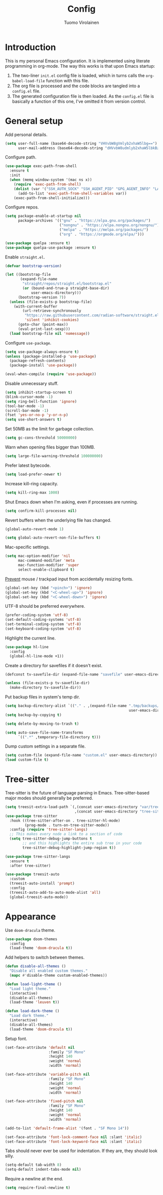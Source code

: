 #+title: Config
#+author: Tuomo Virolainen
#+STARTUP: nofold

* Introduction

This is my personal Emacs configuration. It is implemented using literate programming in org-mode. The way this works is that upon Emacs startup:

1. The two-liner =init.el= config file is loaded, which in turns calls the =org-babel-load-file= function with this file.
2. The org file is processed and the code blocks are tangled into a =config.el= file.
3. The generated configuration file is then loaded. As the =config.el= file is basically a function of this one, I've omitted it from version control.

* General setup

Add personal details.

#+begin_src emacs-lisp :tangle yes
(setq user-full-name (base64-decode-string "VHVvbW8gVmlyb2xhaW5lbg==")
      user-mail-address (base64-decode-string "dHVvbW8udmlyb2xhaW5lbkBzaWlsaS5jb20="))
#+end_src

Configure path.

#+begin_src emacs-lisp :tangle yes
(use-package exec-path-from-shell
  :ensure t
  :init
  (when (memq window-system '(mac ns x))
    (require 'exec-path-from-shell)
    (dolist (var '("SSH_AUTH_SOCK" "SSH_AGENT_PID" "GPG_AGENT_INFO" "LANG" "LC_CTYPE" "JAVA_HOME" "MAVEN_OPTS" "VARMA_GPG_SYMMETRIC_PASSPHRASE" "VARMA_ARTIFACTORY_USERNAME" "VARMA_ARTIFACTORY_PASSWORD" "VARMA_ELAMA_BOT_USERNAME" "VARMA_ELAMA_BOT_PASSWORD"))
      (add-to-list 'exec-path-from-shell-variables var))
    (exec-path-from-shell-initialize)))
#+end_src

Configure repos.

#+begin_src emacs-lisp :tangle yes
(setq package-enable-at-startup nil
      package-archives '(("gnu" . "https://elpa.gnu.org/packages/")
                         ("nongnu" . "https://elpa.nongnu.org/nongnu/")
                         ("melpa" . "https://melpa.org/packages/")
                         ("org" . "https://orgmode.org/elpa/")))

(use-package quelpa :ensure t)
(use-package quelpa-use-package :ensure t)
#+end_src

Enable =straight.el=.

#+begin_src emacs-lisp :tangle yes
(defvar bootstrap-version)

(let ((bootstrap-file
       (expand-file-name
        "straight/repos/straight.el/bootstrap.el"
        (or (bound-and-true-p straight-base-dir)
            user-emacs-directory)))
      (bootstrap-version 7))
  (unless (file-exists-p bootstrap-file)
    (with-current-buffer
        (url-retrieve-synchronously
         "https://raw.githubusercontent.com/radian-software/straight.el/develop/install.el"
         'silent 'inhibit-cookies)
      (goto-char (point-max))
      (eval-print-last-sexp)))
  (load bootstrap-file nil 'nomessage))
#+end_src

Configure =use-package=.

#+begin_src emacs-lisp :tangle yes
(setq use-package-always-ensure t)
(unless (package-installed-p 'use-package)
  (package-refresh-contents)
  (package-install 'use-package))

(eval-when-compile (require 'use-package))
#+end_src

Disable unnecessary stuff.

#+begin_src emacs-lisp :tangle yes
(setq inhibit-startup-screen t)
(blink-cursor-mode -1)
(setq ring-bell-function 'ignore)
(tool-bar-mode -1)
(scroll-bar-mode -1)
(fset 'yes-or-no-p 'y-or-n-p)
(setq use-short-answers t)
#+end_src

Set 50MB as the limit for garbage collection.

#+begin_src emacs-lisp :tangle yes
(setq gc-cons-threshold 50000000)
#+end_src

Warn when opening files bigger than 100MB.

#+begin_src emacs-lisp :tangle yes
(setq large-file-warning-threshold 100000000)
#+end_src

Prefer latest bytecode.

#+begin_src emacs-lisp :tangle yes
(setq load-prefer-newer t)
#+end_src

Increase kill-ring capacity.

#+begin_src emacs-lisp :tangle yes
(setq kill-ring-max 1000)
#+end_src

Shut Emacs down when I'm asking, even if processes are running.

#+begin_src emacs-lisp :tangle yes
(setq confirm-kill-processes nil)
#+end_src

Revert buffers when the underlying file has changed.

#+begin_src emacs-lisp :tangle yes
(global-auto-revert-mode 1)

(setq global-auto-revert-non-file-buffers t)
#+end_src

Mac-specific settings.

#+begin_src emacs-lisp :tangle yes
(setq mac-option-modifier 'nil
      mac-command-modifier 'meta
      mac-function-modifier 'super
      select-enable-clipboard t)
#+end_src

[[https://lmno.lol/alvaro/hey-mouse-dont-mess-with-my-emacs-font-size][Prevent]] mouse / trackpad input from accidentally resizing fonts.

#+begin_src emacs-lisp :tangle yes
(global-set-key (kbd "<pinch>") 'ignore)
(global-set-key (kbd "<C-wheel-up>") 'ignore)
(global-set-key (kbd "<C-wheel-down>") 'ignore)
#+end_src

UTF-8 should be preferred everywhere.

#+begin_src emacs-lisp :tangle yes
(prefer-coding-system 'utf-8)
(set-default-coding-systems 'utf-8)
(set-terminal-coding-system 'utf-8)
(set-keyboard-coding-system 'utf-8)
#+end_src

Highlight the current line.

#+begin_src emacs-lisp :tangle yes
(use-package hl-line
  :config
  (global-hl-line-mode +1))
#+end_src

Create a directory for savefiles if it doesn't exist.

#+begin_src emacs-lisp :tangle yes
(defconst tv-savefile-dir (expand-file-name "savefile" user-emacs-directory))

(unless (file-exists-p tv-savefile-dir)
  (make-directory tv-savefile-dir))
#+end_src

Put backup files in system's temp dir.

#+begin_src emacs-lisp :tangle yes
(setq backup-directory-alist `(("." . ,(expand-file-name ".tmp/backups/"
                                                         user-emacs-directory))))
(setq backup-by-copying t)

(setq delete-by-moving-to-trash t)

(setq auto-save-file-name-transforms
      `((".*" ,temporary-file-directory t)))
#+end_src

Dump custom settings in a separate file.

#+begin_src emacs-lisp :tangle yes
(setq custom-file (expand-file-name "custom.el" user-emacs-directory))
(load custom-file t)
#+end_src

* Tree-sitter

Tree-sitter is the future of language parsing in Emacs. Tree-sitter-based major modes should generally be preferred.

#+begin_src emacs-lisp :tangle yes
(setq treesit-extra-load-path `(,(concat user-emacs-directory "var/tree-sitter-dist/")
                                ,(concat user-emacs-directory "tree-sitter")))
(use-package tree-sitter
  :hook ((tree-sitter-after-on . tree-sitter-hl-mode)
         (prog-mode . turn-on-tree-sitter-mode))
  :config (require 'tree-sitter-langs)
  ;; This makes every node a link to a section of code
  (setq tree-sitter-debug-jump-buttons t
        ;; and this highlights the entire sub tree in your code
        tree-sitter-debug-highlight-jump-region t))

(use-package tree-sitter-langs
  :ensure t
  :after tree-sitter)

(use-package treesit-auto
  :custom
  (treesit-auto-install 'prompt)
  :config
  (treesit-auto-add-to-auto-mode-alist 'all)
  (global-treesit-auto-mode))
#+end_src

* Appearance

Use =doom-dracula= theme.

#+begin_src emacs-lisp :tangle yes
(use-package doom-themes
  :config
  (load-theme 'doom-dracula t))
#+end_src

Add helpers to switch between themes.

#+begin_src emacs-lisp :tangle yes
(defun disable-all-themes ()
  "Disable all enabled custom themes."
  (mapc #'disable-theme custom-enabled-themes))

(defun load-light-theme ()
  "Load light theme."
  (interactive)
  (disable-all-themes)
  (load-theme 'leuven t))

(defun load-dark-theme ()
  "Load dark theme."
  (interactive)
  (disable-all-themes)
  (load-theme 'doom-dracula t))
#+end_src

Setup font.

#+begin_src emacs-lisp :tangle yes
(set-face-attribute 'default nil
                    :family "SF Mono"
                    :height 140
                    :weight 'normal
                    :width 'normal)

(set-face-attribute 'variable-pitch nil
                    :family "SF Mono"
                    :height 140
                    :weight 'normal
                    :width 'normal)

(set-face-attribute 'fixed-pitch nil
                    :family "SF Mono"
                    :height 140
                    :weight 'normal
                    :width 'normal)

(add-to-list 'default-frame-alist '(font . "SF Mono 14"))

(set-face-attribute 'font-lock-comment-face nil :slant 'italic)
(set-face-attribute 'font-lock-keyword-face nil :slant 'italic)
#+end_src

Tabs should never ever be used for indentation. If they are, they should look silly.

#+begin_src emacs-lisp :tangle yes
(setq-default tab-width 8)
(setq-default indent-tabs-mode nil)
#+end_src

Require a newline at the end.

#+begin_src emacs-lisp :tangle yes
(setq require-final-newline t)
#+end_src

Maximize the frame on startup.

#+begin_src emacs-lisp :tangle yes
(add-to-list 'initial-frame-alist '(fullscreen . maximized))
#+end_src

Wrap lines by default. I hate horizontal scrolling.

#+begin_src emacs-lisp :tangle yes
(setq global-visual-line-mode t)
#+end_src

Make the titlebar transparent.

#+begin_src emacs-lisp :tangle yes
(set-frame-parameter nil 'ns-transparent-titlebar t)
#+end_src

Remove the icon from the titlebar.

#+begin_src emacs-lisp :tangle yes
(setq ns-use-proxy-icon nil)
#+end_src

Suppress compilation warnings.

#+begin_src emacs-lisp :tangle yes
(setq native-comp-async-report-warnings-errors nil)
#+end_src

Display current time on modeline.

#+begin_src emacs-lisp :tangle yes
(display-time-mode 1)
#+end_src

Scroll smoothly when using a mouse or trackpad. Which is basically never.

#+begin_src emacs-lisp :tangle yes
(pixel-scroll-precision-mode)
#+end_src

Setup =mood-line=.

#+begin_src emacs-lisp :tangle yes
(use-package mood-line
  ;; Enable mood-line
  :config
  (mood-line-mode)
  ;; Use pretty Fira Code-compatible glyphs
  :custom
  (mood-line-glyph-alist mood-line-glyphs-fira-code))
#+end_src

#+begin_src emacs-lisp :tangle yes
(use-package hide-mode-line
  :ensure t)
#+end_src

Use =spacious-padding=.

#+begin_src emacs-lisp :tangle yes
(use-package spacious-padding
  :ensure t
  :defer
  :hook (after-init . spacious-padding-mode))
#+end_src

Setup line numbers.

#+begin_src emacs-lisp :tangle yes
(setq display-line-numbers-type 'relative)

(add-hook 'prog-mode-hook #'display-line-numbers-mode)
(add-hook 'conf-mode-hook #'display-line-numbers-mode)
#+end_src

We don't want line numbers to be shown in org-mode buffers, apart from this one. Here, also =electric-pair-mode= should be enabled.

#+begin_src emacs-lisp :tangle yes
(add-hook 'org-mode-hook #'(lambda ()
                             (interactive)
                             (when (cl-search "config.org" (buffer-name))
                               (electric-pair-mode)
                               (display-line-numbers-mode))))
#+end_src

** Presentation-mode

Presentation mode scales font sizes up, which is very useful when showing things in meetings etc.

#+begin_src emacs-lisp :tangle yes
(use-package presentation
  :defer
  :ensure t)
#+end_src

** Rainbow-mode

Rainbow mode shows color codes as well as some other values (like the value `red' in CSS) in color.

#+begin_src emacs-lisp :tangle yes
(use-package rainbow-mode
  :defer
  :ensure t
  :hook (prog-mode . rainbow-mode))
#+end_src

** Rainbow delimiters-mode

Rainbow-delimiters are useful in lisps.

#+begin_src emacs-lisp :tangle yes
(use-package rainbow-delimiters
  :ensure t
  :hook (prog-mode . rainbow-delimiters-mode))
#+end_src

** Olivetti mode

Olivetti mode squeezes the buffer into a column of limited width. This helps readability.

#+begin_src emacs-lisp :tangle yes
(use-package olivetti
  :defer
  :ensure t
  :custom
  (olivetti-body-width 94))
#+end_src

** Pulse

#+begin_src emacs-lisp :tangle yes
(use-package pulse
  :ensure nil
  :defer
  :init
  (defun pulse-line (&rest _)
    "Pulse the current line."
    (pulse-momentary-highlight-one-line (point)))

  (dolist (command '(scroll-up-command
                     scroll-down-command
                     evil-scroll-up
                     evil-scroll-down
                     windmove-left
                     windmove-right
                     windmove-up
                     windmove-down
                     move-to-window-line-top-bottom
                     recenter-top-bottom
                     other-window))
    (advice-add command :after #'pulse-line)))
#+end_src

** Whitespace

#+begin_src emacs-lisp :tangle yes
(add-hook 'before-save-hook #'whitespace-cleanup)

(setq-default sentence-end-double-space nil)
#+end_src

* Evil mode

Vim keybindings here.

#+begin_src emacs-lisp :tangle yes
(use-package evil
  :demand t
  :bind (("<escape>" . keyboard-escape-quit))
  :init
  ;; allows for using cgn
  ;; (setq evil-search-module 'evil-search)
  (setq evil-want-keybinding nil)
  ;; no vim insert bindings
  :config
  (evil-mode 1)
  (evil-set-undo-system 'undo-redo)
  (setq evil-split-window-below t
        evil-vsplit-window-right t)
  (setq evil-ex-substitute-global t)
  (setq evil-kill-on-visual-paste nil)
  (setq evil-shift-width 2))

(use-package evil-collection
  :after evil
  :config
  (setq evil-want-integration t)
  (evil-collection-init))
#+end_src

Comment out / in stuff easily.

#+begin_src emacs-lisp :tangle yes
(use-package evil-commentary
  :after evil
  :config
  (evil-commentary-mode))
#+end_src

=evil-owl= provides a view to register contents.

#+begin_src emacs-lisp :tangle yes
(use-package evil-owl
  :config
  (setq evil-owl-max-string-length 500)
  (setq evil-owl-idle-delay 0.5)
  (add-to-list 'display-buffer-alist
               '("*evil-owl*"
                 (display-buffer-in-side-window)
                 (side . bottom)
                 (window-height . 0.3)))
  (evil-owl-mode))
#+end_src

#+begin_src emacs-lisp :tangle yes
(with-eval-after-load 'evil
  (defalias #'forward-evil-word #'forward-evil-symbol)
  ;; make evil-search-word look for symbol rather than word boundaries
  (setq-default evil-symbol-word-search t))
#+end_src

This maybe fixes some indentation issues in org mode.

#+begin_src emacs-lisp :tangle yes
(setq evil-want-c-i-jump nil)
#+end_src

[[https://zck.org/balance-emacs-windows][Balance]] windows automatically.

#+begin_src emacs-lisp :tangle yes
(seq-doseq (fn (list #'split-window #'delete-window))
  (advice-add fn
              :after
              #'(lambda (&rest _args) (balance-windows))))
#+end_src

* Version control

Magit is the Git package.

#+begin_src emacs-lisp :tangle yes
(defun kill-magit-diff-buffer-in-current-repo (&rest _)
  "Delete the magit-diff buffer related to the current repo."
  (let ((magit-diff-buffer-in-current-repo
         (magit-mode-get-buffer 'magit-diff-mode)))
    (kill-buffer magit-diff-buffer-in-current-repo)))

(defun mu-magit-kill-buffers ()
  "Restore window configuration and kill all Magit buffers."
  (interactive)
  (let ((buffers (magit-mode-get-buffers)))
    (magit-restore-window-configuration)
    (mapc #'kill-buffer buffers)))

(use-package magit
  :defer
  :ensure t
  :config
  (add-hook 'git-commit-setup-hook
            (lambda ()
              (add-hook 'with-editor-post-finish-hook
                        #'kill-magit-diff-buffer-in-current-repo
                        nil t)))
  (evil-define-key 'normal magit-status-mode-map
    "q" #'mu-magit-kill-buffers)
  (add-hook 'magit-post-refresh-hook
            #'git-gutter:update-all-windows))

(use-package git-gutter
  :ensure t
  :defer
  :hook (after-init . global-git-gutter-mode))
#+end_src

* Keybindings

Use =which-key=, in minibuffer.

#+begin_src emacs-lisp :tangle yes
(use-package which-key
  :ensure t
  :hook (after-init . which-key-mode)
  :custom
  (which-key-idle-delay 0.5)
  :config
  (which-key-setup-minibuffer))
#+end_src

Make =ESC= quit wherever possible.

#+begin_src emacs-lisp :tangle yes
(defun minibuffer-keyboard-quit ()
  "Abort recursive edit.
In Delete Selection mode, if the mark is active, just deactivate it;
then it takes a second \\[keyboard-quit] to abort the minibuffer."
  (interactive)
  (if (and delete-selection-mode transient-mark-mode mark-active)
      (setq deactivate-mark  t)
    (when (get-buffer "*Completions*") (delete-windows-on "*Completions*"))
    (abort-recursive-edit)))

(define-key evil-normal-state-map [escape] 'keyboard-quit)
(define-key evil-visual-state-map [escape] 'keyboard-quit)
(define-key minibuffer-local-map [escape] 'minibuffer-keyboard-quit)
(define-key minibuffer-local-ns-map [escape] 'minibuffer-keyboard-quit)
(define-key minibuffer-local-completion-map [escape] 'minibuffer-keyboard-quit)
(define-key minibuffer-local-must-match-map [escape] 'minibuffer-keyboard-quit)
(define-key minibuffer-local-isearch-map [escape] 'minibuffer-keyboard-quit)
#+end_src

#+begin_src emacs-lisp :tangle yes
(evil-set-leader 'normal (kbd "SPC"))

(defvar my-leader-map (make-sparse-keymap)
  "Keymap for \"leader key\" shortcuts.")

(define-key evil-normal-state-map (kbd "SPC") my-leader-map)
(define-key my-leader-map "b" 'list-buffers)
(define-key my-leader-map (kbd "RET") 'consult-bookmark)
(define-key my-leader-map "<" 'consult-buffer)
(define-key my-leader-map "z" 'consult-recent-file)
#+end_src

A handful of must-have keybindings for me.

#+begin_src emacs-lisp :tangle yes
(evil-define-key 'normal 'global (kbd "ö") 'save-buffer)
(evil-define-key 'normal 'global (kbd "ä") 'delete-other-windows)
(evil-define-key 'normal 'global (kbd "C-ä") 'split-window-right)
(evil-define-key 'normal 'global (kbd "C-ö") 'split-window-below)
(evil-define-key 'normal 'global (kbd "Ö") 'xref-find-definitions)
(evil-define-key 'normal 'global (kbd "å") 'yank-from-kill-ring)
(evil-define-key 'normal 'global (kbd "¨") 'evil-search-forward)
(evil-define-key 'normal 'global (kbd "C-j") 'evil-window-next)
(evil-define-key 'normal 'global (kbd "C-k") 'evil-window-prev)
(evil-define-key 'normal 'global (kbd "C-h") 'evil-window-left)
(evil-define-key 'normal 'global (kbd "C-l") 'evil-window-right)
(evil-define-key 'normal 'global (kbd "C-u") 'evil-scroll-up)
(evil-define-key 'normal 'global (kbd "DEL") 'paredit-splice-sexp)
(evil-define-key 'normal 'global (kbd "´") 'kill-buffer)
(evil-define-key 'normal 'global (kbd "C-M--") 'ibuffer)
#+end_src

Frame management.

#+begin_src emacs-lisp :tangle yes
(evil-define-key 'normal 'global (kbd "M-§") 'other-frame)
(evil-define-key 'normal 'global (kbd "M-n") 'make-frame)
(evil-define-key 'normal 'global (kbd "M-°") 'delete-frame)
#+end_src

Easy buffer switching.

#+begin_src emacs-lisp :tangle yes
(evil-define-key 'normal 'global (kbd "C-M-l") 'next-buffer)
(evil-define-key 'normal 'global (kbd "C-M-h") 'previous-buffer)
#+end_src

* Flycheck

#+begin_src emacs-lisp :tangle yes
(use-package flycheck
  :ensure
  :defer
  :hook ((python-mode . flycheck-mode))
  :bind (:map flycheck-mode-map
              ("C-c C-n" . flycheck-next-error)
              ("C-c C-p" . flycheck-previous-error)))
#+end_src

* Programming languages

** Clojure

Configure the necessary packages.

#+begin_src emacs-lisp :tangle yes
(use-package paredit
  :ensure t
  :config
  (add-hook 'emacs-lisp-mode-hook #'paredit-mode)
  ;; enable in the *scratch* buffer
  (add-hook 'lisp-interaction-mode-hook #'paredit-mode)
  (add-hook 'lisp-mode-hook #'paredit-mode))

(defun initialize-kondo ()
  (dolist (checker '(clj-kondo-clj clj-kondo-cljs clj-kondo-cljc clj-kondo-edn))
    (setq flycheck-checkers (cons checker (delq checker flycheck-checkers)))))

(defun my-clojure-mode-hook ()
  (let ((modes (list #'paredit-mode #'subword-mode #'electric-pairs-mode
                     #'rainbow-delimiters-mode #'flycheck-mode
                     #'subword-mode)))
    (dolist (mode modes)
      (mode 1))))

(use-package clojure-mode
  :ensure t
  :config
  (define-clojure-indent
   (returning 1)
   (testing-dynamic 1)
   (testing-print 1)
   (POST 2)
   (GET 2)
   (PATCH 2)
   (PUT 2)))

(use-package inf-clojure
  :ensure t
  :config
  (add-hook 'inf-clojure-mode-hook #'paredit-mode)
  (add-hook 'inf-clojure-mode-hook #'rainbow-delimiters-mode))

(use-package cider
  :ensure t
  :config
  (setq nrepl-log-messages t)
  (add-hook 'cider-repl-mode-hook #'paredit-mode)
  (add-hook 'cider-repl-mode-hook #'rainbow-delimiters-mode))

(defun my-cider-repl-mode-hook ()
  (paredit-mode 1)
  (evil-local-set-key 'insert (kbd "C-<return>") 'paredit-RET)
  (evil-local-set-key 'insert (kbd "RET") 'cider-repl-closing-return)
  (setq cider-repl-buffer-size-limit 20000))

(setq gc-cons-threshold (* 100 1024 1024)
      read-process-output-max (* 1024 1024)
      cider-font-lock-dynamically nil
      cider-repl-buffer-size-limit 1000
      ;; lsp-lens-enable nil ; Show the "1 references" etc text above definitions.
      ;; lsp-enable-indentation nil ; uncomment to use cider indentation instead of lsp
      ;; lsp-completion-enable nil ; uncomment to use cider completion instead of lsp
      )

(add-hook 'cider-repl-mode-hook #'my-cider-repl-mode-hook)
;; (add-hook 'clojure-ts-mode-hook #'my-clojure-mode-hook)

(add-hook 'clojurescript-mode-hook #'paredit-mode)
(add-hook 'clojurescript-mode-hook #'subword-mode)
(add-hook 'clojurescript-mode-hook #'flycheck-mode)
(add-hook 'clojurescript-mode-hook #'rainbow-delimiters-mode)
(add-hook 'clojurescript-mode-hook #'electric-pair-mode)
(add-hook 'clojure-mode-hook #'lsp)
(add-hook 'clojurescript-mode-hook #'lsp)
(add-hook 'clojure-mode-hook #'hs-minor-mode)
(add-hook 'clojurescript-mode-hook #'hs-minor-mode)
#+end_src

Configure [[https://github.com/ericdallo/jet.el][jet.el]].

#+begin_src emacs-lisp :tangle yes
(use-package jet
  :ensure t
  :defer)
#+end_src

Set keybindings.

#+begin_src emacs-lisp :tangle yes
(evil-define-key 'normal clojure-mode-map
  "°" #'cider-eval-buffer
  "§" #'cider-eval-defun-at-point
  "Ö" #'cider-find-var
  "q" #'cider-popup-buffer-quit
  "K" #'cider-doc)
#+end_src

** SQL

#+begin_src emacs-lisp :tangle yes
(setq sql-postgres-login-params nil)

(setq lsp-sqls-workspace-config-path nil)

(defun maybe-highlight-ms-sql-kws ()
  "Highlight MS SQL keywords when it's certain that's the dialect we're
working with."
  (when (cl-search "umaija" (buffer-file-name))
    (sql-highlight-ms-keywords)))
#+end_src

#+begin_src emacs-lisp :tangle yes
(use-package sql
  :ensure t
  :defer
  :config
  (maybe-highlight-ms-sql-kws)
  (sqlup-mode)
  (add-hook 'sql-interactive-mode-hook 'sqlup-mode))
#+end_src

Use [[https://github.com/alex-hhh/emacs-sql-indent][Emacs SQL indent]] minor mode.

#+begin_src emacs-lisp :tangle yes
(use-package sql-indent
  :ensure t
  :defer)
#+end_src

#+begin_src emacs-lisp :tangle yes
(use-package sqlup-mode
  :ensure t
  :defer)
#+end_src

Custom functions for formatting SQL code.

#+begin_src emacs-lisp :tangle yes
(defun tv/indent-sql-buffer ()
  "Since there's some bug that breaks the indentation (`sqlind-indent-line`
specifically) when running it with `newline-and-indent`, I've resorted
to this hack to run the indentation for the whole buffer."
  (interactive)
  (sqlind-minor-mode)
  (indent-region (point-min) (point-max))
  (setq sqlind-minor-mode nil)
  (progn
    (kill-local-variable 'indent-line-function)
    (kill-local-variable 'align-mode-rules-list)))

(defun tv/format-sql-buffer ()
  (interactive)
  (tv/indent-sql-buffer)
  (sqlup-capitalize-keywords-in-region (point-min) (point-max)))

(evil-define-key 'normal sql-mode-map
  "ö" #'(lambda ()
          (interactive)
          (when (< (buffer-size) 100000)
            (tv/format-sql-buffer))
          (save-buffer)))
#+end_src

** Emacs Lisp

Elisp keybindings.

#+begin_src emacs-lisp :tangle yes
(evil-define-key 'normal emacs-lisp-mode-map
  "°" 'eval-buffer
  "§" 'eval-defun)

(evil-define-key 'normal lisp-interaction-mode-map
  "°" 'eval-buffer
  "§" 'eval-defun)

(use-package ielm
  :config
  (add-hook 'ielm-mode-hook #'rainbow-delimiters-mode))
#+end_src

** Typescript

#+begin_src emacs-lisp :tangle yes
(use-package typescript-mode
  :ensure t
  :defer
  :custom
  (typescript-indent-level 2))
#+end_src

** Java

#+begin_src emacs-lisp :tangle yes
(use-package lsp-java :config (add-hook 'java-mode-hook 'lsp))
(use-package dap-mode :after lsp-mode :config (dap-auto-configure-mode))
(use-package dap-java :ensure nil)
#+end_src

** Python

#+begin_src emacs-lisp :tangle yes
(use-package python-black
  :demand t
  :after python
  :hook (python-mode . python-black-on-save-mode-enable-dwim))

(add-hook 'python-mode-hook #'eglot-ensure)
#+end_src

* LSP-mode

#+begin_src emacs-lisp :tangle yes
(use-package lsp-mode
  :hook ((lsp-mode . lsp-enable-which-key-integration))
  :config (setq lsp-completion-enable-additional-text-edit nil
                lsp-lens-enable t
                lsp-auto-guess-root t
                lsp-headerline-breadcrumb-enable nil
                lsp-modeline-code-actions-enable t))
#+end_src

* Eldoc

#+begin_src emacs-lisp :tangle yes
;; (setq eldoc-echo-area-use-multiline-p nil)
#+end_src

* Restclient

Restclient is essential. But it's deprecated - TODO: look for maintained alternatives.

#+begin_src emacs-lisp :tangle yes
(use-package restclient
  :ensure t
  :defer
  :mode ("\\.http\\'" . restclient-mode)
  :init
  (evil-define-key 'normal restclient-mode-map
    "§" 'restclient-http-send-current)
  ;; https://github.com/doomemacs/doomemacs/issues/6073
  (require 'gnutls))
#+end_src

Make it work with =org-mode=.

#+begin_src emacs-lisp :tangle yes
(use-package ob-restclient)
#+end_src

* Counsel-etags

This makes etags work, i.e. allows us to jump to definitions.

#+begin_src emacs-lisp :tangle yes
(use-package counsel-etags
  :ensure t
  :bind (("C-]" . counsel-etags-find-tag-at-point))
  :init
  (add-hook 'prog-mode-hook
        (lambda ()
          (add-hook 'after-save-hook
            'counsel-etags-virtual-update-tags 'append 'local)))
  :config
  (setq counsel-etags-update-interval 60)
  (push "build" counsel-etags-ignore-directories))
#+end_src

* Projectile

#+begin_src emacs-lisp :tangle yes
(use-package projectile
  :ensure t
  :init
  (projectile-global-mode)
  (setq projectile-enable-caching t)
  (setq projectile-project-search-path '("~/dev"))
  (define-key projectile-mode-map (kbd "C-c p") 'projectile-command-map))
#+end_src

=ibuffer-projectile= groups the open buffers in ibuffer by project.

#+begin_src emacs-lisp :tangle yes
(use-package ibuffer-projectile
  :hook ((ibuffer . (lambda ()
                      (ibuffer-projectile-set-filter-groups)
                      (unless (eq ibuffer-sorting-mode 'alphabetic)
                        (ibuffer-do-sort-by-alphabetic)))))
  :ensure t)
#+end_src

* Editorconfig

Pick up formatting settings from =.editorconfig= files.

#+begin_src emacs-lisp :tangle yes
(use-package editorconfig
  :ensure t
  :config
  (editorconfig-mode 1))
#+end_src

* Ripgrep

Ripgrep package is needed for =projectile-ripgrep= to be usable.

#+begin_src emacs-lisp :tangle yes
(use-package ripgrep
  :ensure t
  :config
  (evil-define-key 'normal 'global "Ä" 'projectile-ripgrep))
#+end_src

* Wgrep

Writable grep. This makes possible to use workflows for search and replace like:

1. Do a grep (e.g. =projectile-ripgrep=).
2. =wgrep-change-to-wgrep-mode= (or =i=).
3. =query-replace-regexp=

#+begin_src emacs-lisp :tangle yes
(use-package wgrep :ensure t)
#+end_src

* Completion

** Vertico

#+begin_src emacs-lisp :tangle yes
(use-package vertico
  :ensure t
  :hook (rfn-eshadow-update-overlay . vertico-directory-tidy)
  :init
  (vertico-mode)
  (setq vertico-cycle t))

(use-package vertico-multiform
  :ensure nil
  :hook (after-init . vertico-multiform-mode))
#+end_src

** Dabbrev

#+begin_src emacs-lisp :tangle yes
(use-package dabbrev
  :custom
  (dabbrev-upcase-means-case-search t)
  (dabbrev-check-all-buffers nil)
  (dabbrev-check-other-buffers t)
  (dabbrev-friend-buffer-function 'dabbrev--same-major-mode-p)
  (dabbrev-ignored-buffer-regexps '("\\.\\(?:pdf\\|jpe?g\\|png\\)\\'")))
#+end_src

** Corfu

#+begin_src emacs-lisp :tangle yes
(use-package corfu
  :ensure t
  ;; Optional customizations
  :custom
  (corfu-cycle t)                ;; Enable cycling for `corfu-next/previous'
  (corfu-auto t)                 ;; Enable auto completion
  (corfu-auto-prefix 2)
  (corfu-auto-delay 0.2)
  (corfu-on-exact-match 'insert) ;; Insert when there's only one match
  (corfu-quit-no-match t)        ;; Quit when there is no match
  :init
  (setq corfu-exclude-modes '(eshell-mode))
  (global-corfu-mode)
  (corfu-history-mode))

(use-package cape
  :ensure t
  :init
  (setq cape-dabbrev-min-length 2)
  (setq cape-dabbrev-check-other-buffers 'some)
  (add-to-list 'completion-at-point-functions #'cape-dabbrev)
  (add-to-list 'completion-at-point-functions #'cape-file)

  (defun corfu-enable-always-in-minibuffer ()
    "Enable Corfu in the minibuffer if Vertico/Mct are not active."
    (unless (or (bound-and-true-p mct--active)
                (bound-and-true-p vertico--input)
                (eq (current-local-map) read-passwd-map))
      ;; (setq-local corfu-auto nil) ;; Enable/disable auto completion
      (setq-local corfu-echo-delay nil ;; Disable automatic echo and popup
                  corfu-popupinfo-delay nil)
      (corfu-mode 1)))

  (add-hook 'minibuffer-setup-hook #'corfu-enable-always-in-minibuffer 1)
  :bind ("C-c SPC" . cape-dabbrev))

(use-package emacs
  :init
  ;; TAB cycle if there are only few candidates
  (setq completion-cycle-threshold 3)

  ;; Emacs 28: Hide commands in M-x which do not apply to the current mode.
  ;; Corfu commands are hidden, since they are not supposed to be used via M-x.
  ;; (setq read-extended-command-predicate
  ;;       #'command-completion-default-include-p)

  ;; Enable indentation+completion using the TAB key.
  ;; `completion-at-point' is often bound to M-TAB.
  (setq tab-always-indent 'complete))
#+end_src

** Orderless

#+begin_src emacs-lisp :tangle yes
(use-package orderless
  :ensure t
  :init
  (setq completion-styles '(orderless basic)
        completion-category-defaults nil
        completion-category-overrides '((file (styles partial-completion)))))
#+end_src

** Consult

#+begin_src emacs-lisp :tangle yes
(use-package consult
  :ensure
  :after projectile
  :bind (("C-å" . consult-line)
         ("C-c M-x" . consult-mode-command)
         ("C-x b" . consult-buffer)
         ("C-x r b" . consult-bookmark)
         ("M-y" . consult-yank-pop)
         ;; M-g bindings (goto-map)
         ("M-g M-g" . consult-goto-line)
         ("M-g o" . consult-outline)               ;; Alternative: consult-org-heading
         ("M-g m" . consult-mark)
         ("M-g k" . consult-global-mark)
         ("C-z" . consult-theme)
         :map minibuffer-local-map
         ("M-s" . consult-history)                 ;; orig. next-matching-history-element
         ("M-r" . consult-history)
         :map projectile-command-map
         ("b" . consult-project-buffer)
         :map prog-mode-map
         ("M-g o" . consult-imenu))

  :init
  (defun remove-items (x y)
    (setq y (cl-remove-if (lambda (item) (memq item x)) y))
    y)

  ;; Any themes that are incomplete/lacking don't work with centaur tabs/solair mode
  (setq consult-project-function (lambda (_) (projectile-project-root)))
  (setq xref-show-xrefs-function #'consult-xref
        xref-show-definitions-function #'consult-xref)
  (setq consult-narrow-key "<")
  (setq consult-line-start-from-top nil))

(use-package consult-ag
  :ensure
  :defer
  :bind (:map projectile-command-map
              ("s s" . consult-ag)
              ("s g" . consult-grep)))
#+end_src

** Avy

#+begin_src emacs-lisp :tangle yes
(use-package avy
  :bind (("C-s" . avy-goto-char-timer)))
#+end_src

** Marginalia

#+begin_src emacs-lisp :tangle yes
(use-package marginalia
  :ensure
  :init
  (marginalia-mode))
#+end_src

** Embark

#+begin_src emacs-lisp :tangle yes
(use-package embark
  :ensure t

  :bind
  (("C-." . embark-act)         ;; pick some comfortable binding
   ("C-;" . embark-dwim)        ;; good alternative: M-.
   ("C-h B" . embark-bindings)) ;; alternative for `describe-bindings'

  :init

  ;; Optionally replace the key help with a completing-read interface
  (setq prefix-help-command #'embark-prefix-help-command)

  ;; Show the Embark target at point via Eldoc. You may adjust the
  ;; Eldoc strategy, if you want to see the documentation from
  ;; multiple providers. Beware that using this can be a little
  ;; jarring since the message shown in the minibuffer can be more
  ;; than one line, causing the modeline to move up and down:

  ;; (add-hook 'eldoc-documentation-functions #'embark-eldoc-first-target)
  ;; (setq eldoc-documentation-strategy #'eldoc-documentation-compose-eagerly)

  :config

  ;; Hide the mode line of the Embark live/completions buffers
  (add-to-list 'display-buffer-alist
               '("\\`\\*Embark Collect \\(Live\\|Completions\\)\\*"
                 nil
                 (window-parameters (mode-line-format . none)))))

;; Consult users will also want the embark-consult package.
(use-package embark-consult
  :ensure t ; only need to install it, embark loads it after consult if found
  :hook
  (embark-collect-mode . consult-preview-at-point-mode))
#+end_src

** Yasnippet

Yasnippets are very handy, and Doom Emacs contains a nice bundle of them.

#+begin_src emacs-lisp :tangle yes
(use-package yasnippet
  :diminish yas-minor-mode
  :init (yas-global-mode)
  :config
  (push '(yasnippet backquote-change) warning-suppress-types)
  (yas-global-mode)
  (add-hook 'hippie-expand-try-functions-list 'yas-hippie-try-expand)
  (setq yas-key-syntaxes '("w_" "w_." "^ "))
  (setq yas-installed-snippets-dir ".config/emacs/snippets")
  (setq yas-expand-only-for-last-commands nil)
  (yas-global-mode 1)
  (bind-key "\t" 'hippie-expand yas-minor-mode-map))

(use-package doom-snippets
  :after yasnippet
  :straight (doom-snippets :type git :host github :repo "doomemacs/snippets" :files ("*.el" "*")))
#+end_src

* History

** Save-place-mode

Remember and restore the last cursor location of opened files.

#+begin_src emacs-lisp :tangle yes
(use-package saveplace
  :config
  (setq save-place-file (expand-file-name "saveplace" tv-savefile-dir))
  ;; activate it for all buffers
  (setq-default save-place t))
#+end_src

** Savehist-mode

Remember where we were in the minibuffer.

#+begin_src emacs-lisp :tangle yes
(use-package savehist
  :config
  (setq savehist-additional-variables
        ;; search entries
        '() ;;'(search-ring regexp-search-ring kill-ring)
        ;; save every minute
        savehist-autosave-interval 60
        ;; keep the home clean
        history-length 25
        savehist-save-minibuffer-history 1
        savehist-file (expand-file-name "savehist" tv-savefile-dir))
  (savehist-mode +1))
#+end_src

** Recentf-mode

Enable =recentf-mode=.

#+begin_src emacs-lisp :tangle yes
(use-package recentf
  :config
  (setq recentf-save-file (expand-file-name "recentf" tv-savefile-dir)
        recentf-max-saved-items 500
        recentf-max-menu-items 15
        ;; disable recentf-cleanup on Emacs start, because it can cause
        ;; problems with remote files
        recentf-auto-cleanup 'never)
  (recentf-mode +1))
#+end_src

* File formats

** Docker

#+begin_src emacs-lisp :tangle yes
(use-package dockerfile-mode
  :ensure t
  :defer)

(use-package docker
  :ensure t
  :defer
  :bind ("C-c d" . docker))
#+end_src

** Markdown

#+begin_src emacs-lisp :tangle yes
(use-package markdown-mode
  :ensure t
  :mode ("README\\.md\\'" . gfm-mode)
  :init (setq markdown-command "multimarkdown"))
#+end_src

** YAML

#+begin_src emacs-lisp :tangle yes
(use-package yaml-ts-mode
  :ensure nil
  :hook (yaml-ts-mode . display-line-numbers-mode)
  :mode
  ("\\.yml\\'" . yaml-ts-mode)
  ("\\.yaml\\'" . yaml-ts-mode))
#+end_src

** XML

#+begin_src emacs-lisp :tangle yes
(add-hook 'nxml-mode-hook #'display-line-numbers-mode)
#+end_src

* Org-mode

#+begin_src emacs-lisp :tangle yes
(use-package org
  :defer
  :custom
  (fill-column 100)
  (org-pretty-entities t)
  (org-log-done 'time)
  (org-log-into-drawer t)
  (org-startup-folded 'nofold)
  (org-todo-keywords
   '((sequence "TODO(t)" "PROJ(p)" "LOOP(r)" "STRT(s)" "WAIT(w)"
               "HOLD(h)" "IDEA(i)" "DOING(g)" "|" "DONE(d)" "KILL(k)")
     (sequence "[ ](T)" "[-](S)" "[?](W)" "|" "[X](D)")
     (sequence "|" "OKAY(o)" "YES(y)" "NO(n)")))
  (org-done ((t (:foreground "PaleGreen"
                             :strike-through t))))
  (org-tags-column 0)
  (custom-set-faces
   '(org-level-1 ((t (:inherit outline-1 :height 1.30))))
   '(org-level-2 ((t (:inherit outline-2 :height 1.25))))
   '(org-level-3 ((t (:inherit outline-3 :height 1.20))))
   '(org-level-4 ((t (:inherit outline-4 :height 1.15))))
   '(org-level-5 ((t (:inherit outline-5 :height 1.10))))
   '(org-level-6 ((t (:inherit outline-6 :height 1.05))))
   '(org-level-7 ((t (:inherit outline-7 :height 1.00)))))
  (org-todo-keyword-faces
   '(("AREA"         . "DarkOrchid1")
     ("[AREA]"       . "DarkOrchid1")
     ("PROJECT"      . "DarkOrchid1")
     ("[PROJECT]"    . "DarkOrchid1")
     ("INBOX"        . "cyan")
     ("[INBOX]"      . "cyan")
     ("PROPOSAL"     . "orange")
     ("[PROPOSAL]"   . "orange")
     ("DRAFT"        . "yellow3")
     ("[DRAFT]"      . "yellow3")
     ("INPROGRESS"   . "yellow4")
     ("[INPROGRESS]" . "yellow4")
     ("MEETING"      . "purple")
     ("[MEETING]"    . "purple")
     ("CANCELED"     . "blue")
     ("[CANCELED]"   . "blue")))
  :config
  (evil-define-key 'normal org-mode-map
    (kbd "M-l") #'org-metaright
    (kbd "M-h") #'org-metaleft
    (kbd "M-k") #'org-metaup
    (kbd "M-j") #'org-metadown
    (kbd "M-L") #'org-shiftmetaright
    (kbd "M-H") #'org-shiftmetaleft
    (kbd "M-K") #'org-shiftmetaup
    (kbd "M-J") #'org-shiftmetadown)
  (setq org-directory "~/Dropbox/org/")
  (setq org-default-notes-file (concat org-directory "/inbox.org"))
  (setq org-archive-location "archive/Archive_%s::")
  (setq org-ellipsis " ▾")
  (setq org-src-fontify-natively t)
  (setq org-superstar-headline-bullets-list '("› "))
  (setq org-agenda-start-with-log-mode t)
  (setq org-cycle-emulate-tab nil)
  (org-babel-do-load-languages
   'org-babel-load-languages
   '((sql . t)
     (sqlite . t)
     (python . t)
     (java . t)
     (C . t)
     (emacs-lisp . t)
     (clojure . t)
     (shell . t)))
  (setq org-src-preserve-indentation nil
        org-edit-src-content-indentation 0
        org-indent-mode t)
  (setq org-capture-templates
        '(("f" "Fleeting note" item
           (file+headline org-default-notes-file "Notes")
           "- %?"
           :jump-to-captured t)
          ("t" "New task" entry
           (file+headline org-default-notes-file "Tasks")
           "* TODO %i%?")))
  (global-set-key (kbd "C-c c") 'org-capture)
  ;; https://github.com/zzamboni/dot-emacs/blob/master/init.org
  :hook ((org-mode . visual-line-mode)
         (org-mode . org-indent-mode)))

;; From elken

(defun org-archive-done-tasks ()
  "Attempt to archive all done tasks in file"
  (interactive)
  (org-map-entries
   (lambda ()
     (org-archive-subtree)
     (setq org-map-continue-from (org-element-property :begin (org-element-at-point))))
   "/DONE" 'file))

(defun org-remove-kill-tasks ()
  (interactive)
  (org-map-entries
   (lambda ()
     (org-cut-subtree)
     (pop kill-ring)
     (setq org-map-continue-from (org-element-property :begin (org-element-at-point))))
   "/KILL" 'file))

(evil-define-key 'normal org-mode-map
  (kbd "C-c DEL a") #'org-archive-done-tasks
  (kbd "C-c DEL k") #'org-remove-kill-tasks)

(use-package hl-todo
  :ensure t
  :defer
  :hook ((org-mode . hl-todo-mode)
         (prog-mode . hl-todo-mode)))

(use-package org-appear
  :ensure t
  :defer
  :after org
  :custom
  (org-appear-autoemphasis t)
  (org-appear-autosubmarkers t)
  :hook (org-mode . org-appear-mode))
#+end_src

** Evil-org

#+begin_src emacs-lisp :tangle yes
(use-package evil-org
  :ensure t
  :after org
  :hook (org-mode . evil-org-mode)
  :config
  (require 'evil-org-agenda)
  (evil-org-agenda-set-keys)

  (defun tv/org-todo-toggle-or-open-link ()
    "Open link or toggle a TODO, depending on which one is under point."
    (interactive)
    (let ((type (car (org-element-context))))
      (if (eq 'link type)
          (org-open-at-point)
        (progn
          (let ((state (org-get-todo-state)))
            (cond ((string= state "[ ]") (org-todo "[X]"))
                  ((string= state "[X]") (org-todo "[ ]"))
                  ((string= state "TODO") (org-todo "DOING"))
                  ((string= state "DOING") (org-todo "DONE"))
                  ((string= state "DONE") (org-todo "TODO"))
                  (t (message state)))
            (org-flag-subtree t))))))

  (evil-define-key 'normal org-mode-map
    (kbd "RET") #'tv/org-todo-toggle-or-open-link))
#+end_src

** Org Roam

#+begin_src emacs-lisp :tangle yes
(use-package org-roam
  :ensure t
  :defer
  :custom
  (org-roam-v2-ack t)
  (org-roam-tag-sources '(prop))
  (org-roam-db-update-method 'immediate)
  :hook (after-init . org-roam-db-autosync-mode)
  :bind (:map global-map
              (("C-c n i" . org-roam-node-insert)
               ("C-c n f" . org-roam-node-find)
               ("C-c n n" . org-roam-capture)
               ("C-c n d" . org-roam-dailies-capture-today)
               ("C-c n s" . consult-org-roam-search)))
  :config
  (setq org-roam-node-display-template (concat "${title:50} " (propertize "${tags:30}" 'face 'org-tag)))
  (setq org-roam-directory "~/Dropbox/org/roam")
  (setq org-roam-capture-templates
        `(("n" "default note" plain "%?"
           :if-new
           (file+head "%<%Y%m%d%H%M%S>-${slug}.org"
                      "#+title: ${title}\n#+date: %t\n#+filetags: \n\n ")
           :unnarrowed t)
          ("b" "book" plain "%?"
           :if-new
           (file+head "%<%Y%m%d%H%M%S>-${slug}.org"
                      "#+author: ${author}\n#+title: ${title}\n#+subtitle: \n#+date: %t\n#+origin: ${origin}\n#+category: \n#+filetags: :kirjat:\n\n")
           :unnarrowed t)
          ("p" "project" plain "* Goals\n\n%?\n\n* Tasks\n\n** TODO Add initial tasks\n\n* Dates\n\n"
           :if-new (file+head "%<%Y%m%d%H%M%S>-${slug}.org" "#+title: ${title}\n#+filetags: Project")
           :unnarrowed t)
          ("m" "meeting" plain "%?"
           :if-new
           (file+head "%<%Y%m%d%H%M%S>-${slug}.org"
                      "#+title: %^{title}\n#+present: %^{present} \n#+date: %t\n#+category: \n#+filetags: :työ:\n\n ")
           :unnarrowed t))))
#+end_src

** Org Agenda

#+begin_src emacs-lisp :tangle yes
(use-package org-agenda
  :after org
  :ensure nil
  :bind (("C-c a" . org-agenda))
  ;; :hook (org-agenda-finalize . org-agenda-entry-text-mode)
  :custom
  (org-agenda-current-time-string (if (and (display-graphic-p)
                                           (char-displayable-p ?←)
                                           (char-displayable-p ?─))
                                      "← now"
                                    "now - - - - - - - - - - - - - - - - - - - - - - - - -"))
  (org-agenda-timegrid-use-ampm t)
  (org-agenda-tags-column 0)
  (org-agenda-window-setup 'only-window)
  (org-agenda-restore-windows-after-quit t)
  (org-agenda-log-mode-items '(closed clock state))
  (org-agenda-time-grid '((daily today require-timed)
                          (600 800 1000 1200 1400 1600 1800 2000)
                          " ┄┄┄┄┄ " "┄┄┄┄┄┄┄┄┄┄┄┄┄┄┄"))
  ;; (org-agenda-start-with-log-mode '(closed clock state))
  (org-agenda-files (list org-default-notes-file))
  ;; (org-agenda-todo-ignore-scheduled 'future)
  ;; TODO entries that can't be marked as done b/c of children are shown as dimmed in agenda view
  (org-agenda-dim-blocked-tasks 'invisible)
  ;; Start the week view on whatever day im on
  (org-agenda-start-on-weekday nil)
  ;; How to identify stuck/non-stuck projects
  ;; Projects are identified by the 'project' tag and its always the first level
  ;; Next any of these todo keywords means it's not a stuck project
  ;; 3rd, theres no tags that I use to identify a stuck Project
  ;; Finally, theres no special text that signify a non-stuck project
  (org-stuck-projects
   '("+project+LEVEL=1"
     ("IN-PROGRESS" "WAITING" "DONE" "CANCELED" "DELEGATED")
     nil
     ""))
  (org-agenda-prefix-format
   '((agenda . " %-4e %i %-12:c%?-12t% s ")
     (todo . " %i %-10:c %-5e %(gopar/get-schedule-or-deadline-if-available)")
     (tags . " %i %-12:c")
     (search . " %i %-12:c")))
  ;; Lets define some custom cmds in agenda menu
  (org-agenda-custom-commands
   '(("h" "Agenda and Home tasks"
      ((agenda "" ((org-agenda-span 2)))
       (todo "WAITING|IN-PROGRESS")
       (tags-todo "inbox|break")
       (todo "NEXT"))
      ((org-agenda-sorting-strategy '(time-up habit-up priority-down category-up))))

     ("w" "Agenda and break|inbox tasks"
      ((agenda "" ((org-agenda-span 1)))
       (tags-todo "inbox|break"))
      ((org-agenda-sorting-strategy '(time-up habit-up priority-down category-up))))

     ("i" "In-Progress Tasks"
      ((todo "IN-PROGRESS|WAITING")
       (agenda ""))
      ((org-agenda-sorting-strategy '(time-up habit-up priority-down category-up))))

     ("g" "Goals: 12 Week Year"
      ((agenda "")
       (todo "IN-PROGRESS|WAITING"))
      ((org-agenda-sorting-strategy '(time-up habit-up priority-down category-up))
       (org-agenda-tag-filter-preset '("+12WY"))
       (org-agenda-start-with-log-mode '(closed clock state))
       (org-agenda-archives-mode t)
       ))

     ("r" "Weekly Review"
      ((agenda "")
       (todo))
      ((org-agenda-sorting-strategy '(time-up habit-up category-up priority-down ))
       (org-agenda-files "~/Dropbox/org/weekly-reivew-agenda-files.org")
       (org-agenda-include-diary nil)))))
  :init
  ;; Originally from here: https://stackoverflow.com/a/59001859/2178312
  (defun gopar/get-schedule-or-deadline-if-available ()
    (let ((scheduled (org-get-scheduled-time (point)))
          (deadline (org-get-deadline-time (point))))
      (if (not (or scheduled deadline))
          (format "🗓️ ")
        ;; (format " ")
        "   "))))
#+end_src

#+begin_src emacs-lisp :tangle yes
(use-package org-present
  :ensure t
  :defer)
#+end_src

* Elfeed

RSS feeds are a convenient way to consume information on a pull-basis from different sources. I can't be bothered to tweak the stock elfeed experience too much.

#+begin_src emacs-lisp :tangle yes
(use-package elfeed
  :defer
  :ensure t
  :init
  (elfeed-org)
  :config
  (setq elfeed-search-filter "@2-week-ago +unread")
  (evil-define-key 'normal elfeed-search-mode-map
    (kbd "M-RET") #'elfeed-search-browse-url
    (kbd "DEL") #'tv/elfeed-mark-read
    (kbd "M-DEL") #'tv/elfeed-mark-all-as-read
    "§" #'elfeed-update))

(use-package elfeed-org
  :defer
  :ensure t
  :config
  (setq rmh-elfeed-org-files (list "~/Dropbox/org/elfeed.org")))

(defun tv/elfeed-mark-all-as-read ()
  "Mark all elfeed items as read."
  (interactive)
  (when (equal 'elfeed-search-mode major-mode)
    (elfeed-untag elfeed-search-entries 'unread)
    (elfeed-search-update :force)))

(defun tv/elfeed-mark-read (entry)
  "Display the currently selected item in a buffer."
  (interactive (list (elfeed-search-selected :ignore-region)))
  (when (elfeed-entry-p entry)
    (elfeed-untag entry 'unread)
    (elfeed-search-update-entry entry)
    (unless elfeed-search-remain-on-entry (forward-line))))

(defun tv/elfeed-kill-buffers ()
  "Kill elfeed buffer and the elfeed.org feed definition buffer."
  (interactive)
  (let ((buffer (get-buffer "elfeed.org")))
    (kill-buffer buffer)
    (elfeed-kill-buffer)))
#+end_src

* Shell stuff

** General

Use ansi-colors in shell.

#+begin_src emacs-lisp :tangle yes
(add-hook 'shell-mode-hook 'ansi-color-for-comint-mode-on)
#+end_src

** Eshell

#+begin_src emacs-lisp :tangle yes
(use-package eshell
  :hook (eshell-mode . hide-mode-line-mode)
  :init
  (setq eshell-scroll-to-bottom-on-input 'all
        eshell-error-if-no-glob t
        eshell-hist-ignoredups t
        eshell-save-history-on-exit t
        eshell-prefer-lisp-functions nil
        eshell-destroy-buffer-when-process-dies t))
#+end_src

Eshell aliases.

#+begin_src emacs-lisp :tangle yes
(setq tv/eshell-aliases
      '((g  . magit)
        (gl . magit-log)
        (d  . dired)
        (c  . clear)
        (o  . find-file)
        (oo . find-file-other-window)
        (l  . (lambda () (eshell/ls '-la)))
        (eshell/clear . eshell/clear-scrollback)))

(mapc (lambda (alias)
        (defalias (car alias) (cdr alias)))
      tv/eshell-aliases)
#+end_src

Use syntax highlighting in =eshell=.

#+begin_src emacs-lisp :tangle yes
(use-package eshell-syntax-highlighting
  :ensure t
  :config
  (eshell-syntax-highlighting-global-mode +1)
  :init
  (defface eshell-syntax-highlighting-invalid-face
    '((t :inherit diff-error))
    "Face used for invalid Eshell commands."
    :group 'eshell-syntax-highlighting))
#+end_src

Eshell-autosuggest.

#+begin_src emacs-lisp :tangle yes
(use-package esh-autosuggest
  :hook (eshell-mode . esh-autosuggest-mode)
  :ensure t)
#+end_src

Copied from [[https://github.com/abrochard/emacs-config/blob/master/configuration.org][abrochard]].

#+begin_src emacs-lisp :tangle yes
(defun eshell-here ()
  "Opens up a new shell in the directory associated with the
    current buffer's file. The eshell is renamed to match that
    directory to make multiple eshell windows easier."
  (interactive)
  (let* ((height (/ (window-total-height) 3)))
    (split-window-vertically (- height))
    (other-window 1)
    (eshell "new")
    (insert (concat "ls"))
    (eshell-send-input)))

(bind-key "C-!" 'eshell-here)
#+end_src

** Vterm

#+begin_src emacs-lisp :tangle yes
(use-package vterm
  :ensure t
  :defer
  :custom
  (vterm-max-scrollback 100000)
  :config
  (setq vterm-shell "/bin/zsh")
  (setq vterm-kill-buffer-on-exit t)
  (setq vterm-max-scrollback 100000)
  (setq vterm-keymap-exceptions nil))

(use-package multi-vterm
  :after vterm
  :config (add-hook 'vterm-mode-hook
                    (lambda ()
                      (evil-insert-state))))
#+end_src

* Pass

Use the =pass= package to interact with the similarly named Linux password manager.

#+begin_src emacs-lisp :tangle yes
(use-package pass
  :ensure t
  :defer
  :config
  (setq epg-pinentry-mode 'loopback)
  (require 'auth-source-pass)
  (auth-source-pass-enable))
#+end_src


* File info

Show information about the file under editing.

#+begin_src emacs-lisp :tangle yes
(use-package file-info
  :ensure t
  :bind (("C-c f" . 'file-info-show)))
#+end_src

* EWW

Disable images.

#+begin_src emacs-lisp :tangle yes
(setq shr-inhibit-images t)
#+end_src

* Dired

#+begin_src emacs-lisp :tangle yes
(use-package dired
  :ensure nil
  :defer
  :hook ((dired-mode . dired-hide-details-mode)
         (dired-mode . hl-line-mode))
  :custom
  (dired-kill-when-opening-new-dired-buffer t) ;; Without this, each directory level opens in its own buffer.
  (dired-do-revert-buffer t)
  (dired-auto-revert-buffer t)
  (delete-by-moving-to-trash t)
  (dired-mouse-drag-files t)
  (dired-dwim-target t)
  :config
  (setq dired-recursive-deletes 'always)
  (setq dired-recursive-copies 'always)
  (setq dired-dwim-target t)
  (evil-define-key 'normal 'global (kbd "C-M-ä") 'dired-jump))

(use-package all-the-icons-dired
  :ensure t
  :defer
  :hook (dired-mode . all-the-icons-dired-mode)
  :custom
  (all-the-icons-dired-monochrome nil))
#+end_src

* Transient

Modified from [[https://github.com/gopar/.emacs.d][Gopar]].

#+begin_src emacs-lisp :tangle yes
(use-package transient
  :ensure t
  :defer
  :bind ("C-M-o" . windows-transient-window)
  :init
  (transient-define-prefix windows-transient-window ()
    "Display a transient buffer showing useful window manipulation bindings."
    [["Resize"
      ("}" "h+" enlarge-window-horizontally :transient t)
      ("{" "h-" shrink-window-horizontally :transient t)
      ("^" "v+" enlarge-window :transient t)
      ("V" "v-" shrink-window :transient t)]
     ["Split"
      ("v" "vertical" (lambda ()
                        (interactive)
                        (split-window-right)
                        (windmove-right)) :transient t)
      ("x" "horizontal" (lambda ()
                          (interactive)
                          (split-window-below)
                          (windmove-down)) :transient t)
      ("wv" "win-vertical" (lambda ()
                             (interactive)
                             (select-window (split-window-right))
                             (windows-transient-window)) :transient nil)
      ("wx" "win-horizontal" (lambda ()
                               (interactive)
                               (select-window (split-window-below))
                               (windows-transient-window)) :transient nil)]
     ["Misc"
      ("B" "switch buffer" (lambda ()
                             (interactive)
                             (consult-buffer)
                             (windows-transient-window)))
      ("z" "undo" (lambda ()
                    (interactive)
                    (winner-undo)
                    (setq this-command 'winner-undo)) :transient t)
      ("Z" "redo" winner-redo :transient t)]]
    [["Move"
      ("h" "←" windmove-left :transient nil)
      ("j" "↓" windmove-down :transient nil)
      ("l" "→" windmove-right :transient nil)
      ("k" "↑" windmove-up :transient nil)]
     ["Swap"
      ("sh" "←" windmove-swap-states-left :transient t)
      ("sj" "↓" windmove-swap-states-down :transient t)
      ("sl" "→" windmove-swap-states-right :transient t)
      ("sk" "↑" windmove-swap-states-up :transient t)]
     ["Delete"
      ("dh" "←" windmove-delete-left :transient t)
      ("dj" "↓" windmove-delete-down :transient t)
      ("dl" "→" windmove-delete-right :transient t)
      ("dk" "↑" windmove-delete-up :transient t)
      ("D" "This" delete-window :transient t)]
     ["Transpose"
      ("tt" "↜" (lambda ()
                  (interactive)
                  (transpose-frame)
                  (windows-transient-window)) :transient nil)
      ("ti" "↕" (lambda ()
                  (interactive)
                  (flip-frame)
                  (windows-transient-window)) :transient nil)
      ("to" "⟷" (lambda ()
                  (interactive)
                  (flop-frame)
                  (windows-transient-window)) :transient nil)
      ("tc" "⟳" (lambda ()
                  (interactive)
                  (rotate-frame-clockwise)
                  (windows-transient-window)) :transient nil)
      ("ta" "⟲" (lambda ()
                  (interactive)
                  (rotate-frame-anticlockwise)
                  (windows-transient-window)) :transient nil)]
     ["Exit"
      ("<escape>" "exit menu" (lambda ()
                                (interactive)
                                (transient-quit-one)) :transient nil)
      ("q" "exit menu" (lambda ()
                         (interactive)
                         (transient-quit-one)) :transient nil)]]))
#+end_src

* Winner

#+begin_src emacs-lisp :tangle yes
(use-package winner
  :ensure nil
  :hook after-init
  :commands (winner-undo winnner-redo)
  :custom
  (winner-boring-buffers '("*Completions*" "*Help*" "*Apropos*"
                           "*Buffer List*" "*info*" "*Compile-Log*")))
#+end_src

* Helpful

#+begin_src emacs-lisp :tangle yes
(use-package helpful)
#+end_src

* Tetris

Yes, sometimes a game of Tetris is in order.

#+begin_src emacs-lisp :tangle yes
(use-package tetris
  :hook (tetris-mode . turn-off-evil-mode))
#+end_src

* Custom stuff

#+begin_src emacs-lisp :tangle yes
(defun kill-other-buffers ()
  "Keep only the current buffer and scratch buffer, kill all others.
Modified from: https://themagitian.github.io/posts/emacsconfig/"
  (interactive)
  (let ((buffers-to-keep (cons (buffer-name)
                               '("*scratch*" "*Minibuf-0*" "*Minibuf-1*" "*Echo Area 0*" "*mood-line*"))))
    (mapc (lambda (buffer)
            (let ((bname (string-trim (buffer-name buffer))))
              (unless (member bname buffers-to-keep)
                (kill-buffer buffer))))
          (buffer-list)))
  (message "Killed other buffers"))
#+end_src

#+begin_src emacs-lisp :tangle yes
;; Source: https://github.com/daedreth/UncleDavesEmacs

(defun config-visit ()
  (interactive)
  (find-file "~/.config/emacs/config.org"))

(defun config-reload ()
  "Reloads the config.org at runtime"
  (interactive)
  (org-babel-load-file (expand-file-name "~/.config/emacs/config.org")))

(global-set-key (kbd "C-c e") 'config-visit)
(global-set-key (kbd "C-c r") 'config-reload)
#+end_src
